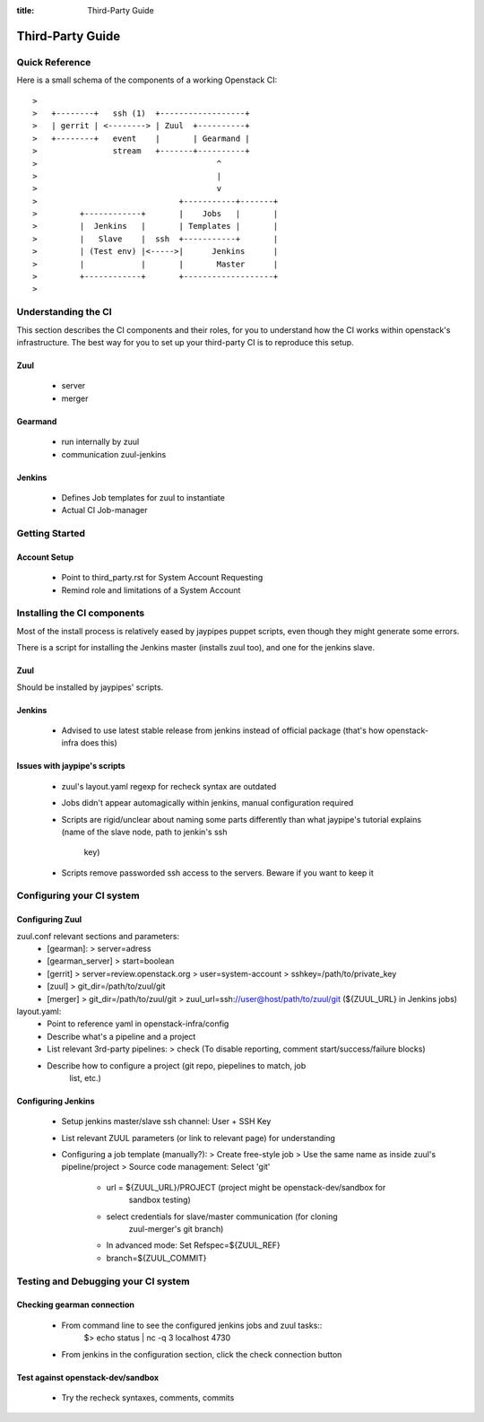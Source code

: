 :title: Third-Party Guide

.. _third-party_manual:

Third-Party Guide
#################

Quick Reference
===============

Here is a small schema of the components of a working Openstack CI::

    >
    >   +--------+   ssh (1)  +------------------+
    >   | gerrit | <--------> | Zuul  +----------+
    >   +--------+   event    |       | Gearmand |
    >                stream   +-------+----------+
    >                                      ^
    >                                      |
    >                                      v
    >                              +-----------+-------+
    >         +------------+       |    Jobs   |       |
    >         |  Jenkins   |       | Templates |       |
    >         |   Slave    |  ssh  +-----------+       |
    >         | (Test env) |<----->|      Jenkins      |
    >         |            |       |       Master      |
    >         +------------+       +-------------------+
    >

Understanding the CI
====================

This section describes the CI components and their roles, for you to understand
how the CI works within openstack's infrastructure. The best way for you to set
up your third-party CI is to reproduce this setup.

Zuul
----
 * server
 * merger

Gearmand
--------
 * run internally by zuul
 * communication zuul-jenkins

Jenkins
-------
 * Defines Job templates for zuul to instantiate
 * Actual CI Job-manager

Getting Started
===============

Account Setup
-------------
 * Point to third_party.rst for System Account Requesting
 * Remind role and limitations of a System Account


Installing the CI components
============================

Most of the install process is relatively eased by jaypipes puppet scripts,
even though they might generate some errors.

There is a script for installing the Jenkins master (installs zuul too),
and one for the jenkins slave.

Zuul
----
Should be installed by jaypipes' scripts.

Jenkins
-------
 * Advised to use latest stable release from jenkins instead of official
   package (that's how openstack-infra does this)

Issues with jaypipe's scripts
-----------------------------
 * zuul's layout.yaml regexp for recheck syntax are outdated
 * Jobs didn't appear automagically within jenkins, manual configuration
   required
 * Scripts are rigid/unclear about naming some parts differently than what
   jaypipe's tutorial explains (name of the slave node, path to jenkin's ssh
                                key)
 * Scripts remove passworded ssh access to the servers. Beware if you want to
   keep it


Configuring your CI system
==========================

Configuring Zuul
----------------
zuul.conf relevant sections and parameters:
 * [gearman]:
   > server=adress
 * [gearman_server]
   > start=boolean
 * [gerrit]
   > server=review.openstack.org
   > user=system-account
   > sshkey=/path/to/private_key
 * [zuul]
   > git_dir=/path/to/zuul/git
 * [merger]
   > git_dir=/path/to/zuul/git
   > zuul_url=ssh://user@host/path/to/zuul/git (${ZUUL_URL} in Jenkins jobs)

layout.yaml:
 * Point to reference yaml in openstack-infra/config
 * Describe what's a pipeline and a project
 * List relevant 3rd-party pipelines:
   > check (To disable reporting, comment start/success/failure blocks)
 * Describe how to configure a project (git repo, piepelines to match, job
                                        list, etc.)

Configuring Jenkins
-------------------
 * Setup jenkins master/slave ssh channel: User + SSH Key
 * List relevant ZUUL parameters (or link to relevant page) for understanding
 * Configuring a job template (manually?):
   > Create free-style job
   > Use the same name as inside zuul's pipeline/project
   > Source code management: Select 'git'
     - url = ${ZUUL_URL}/PROJECT  (project might be openstack-dev/sandbox for
                                   sandbox testing)
     - select credentials for slave/master communication (for cloning
                                            zuul-merger's git branch)
     - In advanced mode: Set Refspec=${ZUUL_REF}
     - branch=${ZUUL_COMMIT}


Testing and Debugging your CI system
====================================

Checking gearman connection
---------------------------
 * From command line to see the configured jenkins jobs and zuul tasks::
    $> echo status | nc -q 3 localhost 4730
 * From jenkins in the configuration section, click the check connection button

Test against openstack-dev/sandbox
----------------------------------
 * Try the recheck syntaxes, comments, commits


